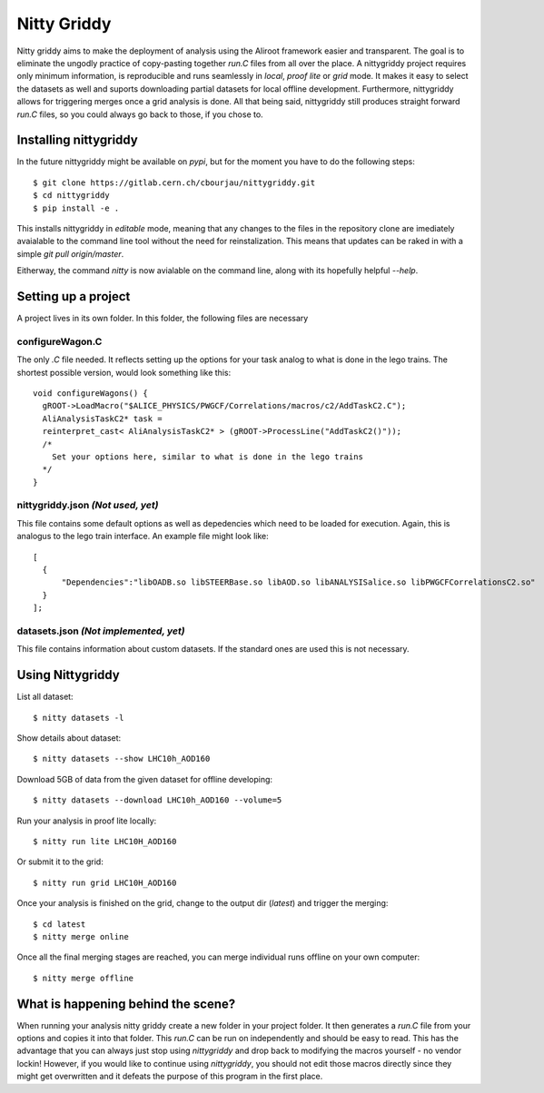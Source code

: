 ============
Nitty Griddy
============

Nitty griddy aims to make the deployment of analysis using the Aliroot framework easier and transparent. The goal is to eliminate the ungodly practice of copy-pasting together `run.C` files from all over the place. A nittygriddy project requires only minimum information, is reproducible and runs seamlessly in `local`, `proof lite` or `grid` mode. It makes it easy to select the datasets as well and suports downloading partial datasets for local offline development. Furthermore, nittygriddy allows for triggering merges once a grid analysis is done. All that being said, nittygriddy still produces straight forward `run.C` files, so you could always go back to those, if you chose to.


.. image:: https://imgs.xkcd.com/comics/standards.png


Installing nittygriddy
======================

In the future nittygriddy might be available on `pypi`, but for the moment you have to do the following steps: ::

  $ git clone https://gitlab.cern.ch/cbourjau/nittygriddy.git
  $ cd nittygriddy
  $ pip install -e .

This installs nittygriddy in `editable` mode, meaning that any changes to the files in the repository clone are imediately avaialable to the command line tool without the need for reinstalization. This means that updates can be raked in with a simple `git pull origin/master`.

Eitherway, the command `nitty` is now avialable on the command line, along with its hopefully helpful `--help`.

Setting up a project
====================

A project lives in its own folder. In this folder, the following files are necessary

configureWagon.C
----------------
The only `.C` file needed. It reflects setting up the options for your task analog to what is done in the lego trains. The shortest possible version, would look something like this: ::

  void configureWagons() {
    gROOT->LoadMacro("$ALICE_PHYSICS/PWGCF/Correlations/macros/c2/AddTaskC2.C");
    AliAnalysisTaskC2* task =
    reinterpret_cast< AliAnalysisTaskC2* > (gROOT->ProcessLine("AddTaskC2()"));
    /*
      Set your options here, similar to what is done in the lego trains
    */
  }


nittygriddy.json *(Not used, yet)*
----------------------------------
This file contains some default options as well as depedencies which need to be loaded for execution. Again, this is analogus to the lego train interface. An example file might look like: ::

  [
    {
	"Dependencies":"libOADB.so libSTEERBase.so libAOD.so libANALYSISalice.so libPWGCFCorrelationsC2.so"
    }
  ];


datasets.json *(Not implemented, yet)*
--------------------------------------
This file contains information about custom datasets. If the standard ones are used this is not necessary.


Using Nittygriddy
=================

List all dataset::

  $ nitty datasets -l

Show details about dataset::

  $ nitty datasets --show LHC10h_AOD160

Download 5GB of data from the given dataset for offline developing::

  $ nitty datasets --download LHC10h_AOD160 --volume=5

Run your analysis in proof lite locally::

  $ nitty run lite LHC10H_AOD160

Or submit it to the grid::
    
  $ nitty run grid LHC10H_AOD160

Once your analysis is finished on the grid, change to the output dir (`latest`) and trigger the merging::
    
  $ cd latest
  $ nitty merge online

Once all the final merging stages are reached, you can merge individual runs offline on your own computer::
    
  $ nitty merge offline


What is happening behind the scene?
===================================

When running your analysis nitty griddy create a new folder in your project folder. It then generates a `run.C` file from your options and copies it into that folder. This `run.C` can be run on independently and should be easy to read. This has the advantage that you can always just stop using `nittygriddy` and drop back to modifying the macros yourself - no vendor lockin! However, if you would like to continue using `nittygriddy`, you should not edit those macros directly since they might get overwritten and it defeats the purpose of this program in the first place.
